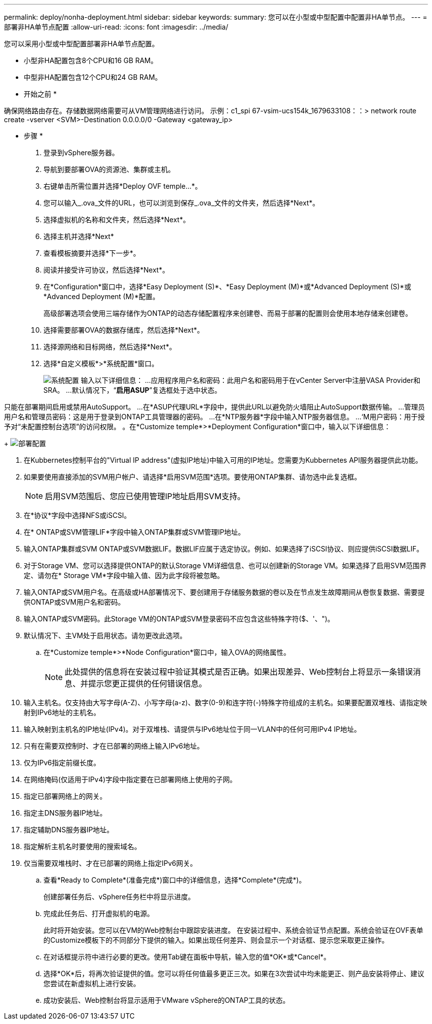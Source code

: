 ---
permalink: deploy/nonha-deployment.html 
sidebar: sidebar 
keywords:  
summary: 您可以在小型或中型配置中配置非HA单节点。 
---
= 部署非HA单节点配置
:allow-uri-read: 
:icons: font
:imagesdir: ../media/


[role="lead"]
您可以采用小型或中型配置部署非HA单节点配置。

* 小型非HA配置包含8个CPU和16 GB RAM。
* 中型非HA配置包含12个CPU和24 GB RAM。


* 开始之前 *

确保网络路由存在。存储数据网络需要可从VM管理网络进行访问。
示例：c1_spi 67-vsim-ucs154k_1679633108：：> network route create -vserver <SVM>-Destination 0.0.0.0/0 -Gateway <gateway_ip>

* 步骤 *

. 登录到vSphere服务器。
. 导航到要部署OVA的资源池、集群或主机。
. 右键单击所需位置并选择*Deploy OVF temple...*。
. 您可以输入_.ova_文件的URL，也可以浏览到保存_.ova_文件的文件夹，然后选择*Next*。
. 选择虚拟机的名称和文件夹，然后选择*Next*。
. 选择主机并选择*Next*
. 查看模板摘要并选择*下一步*。
. 阅读并接受许可协议，然后选择*Next*。
. 在*Configuration*窗口中，选择*Easy Deployment (S)*、*Easy Deployment (M)*或*Advanced Deployment (S)*或*Advanced Deployment (M)*配置。
+
高级部署选项会使用三端存储作为ONTAP的动态存储配置程序来创建卷、而易于部署的配置则会使用本地存储来创建卷。

. 选择需要部署OVA的数据存储库，然后选择*Next*。
. 选择源网络和目标网络，然后选择*Next*。
. 选择*自定义模板*>*系统配置*窗口。
+
image:../media/ha-deployment-sys-config.png["系统配置"]
输入以下详细信息：
...应用程序用户名和密码：此用户名和密码用于在vCenter Server中注册VASA Provider和SRA。
...默认情况下，“*启用ASUP*”复选框处于选中状态。



只能在部署期间启用或禁用AutoSupport。
...在*ASUP代理URL*字段中，提供此URL以避免防火墙阻止AutoSupport数据传输。
...管理员用户名和管理员密码：这是用于登录到ONTAP工具管理器的密码。
...在*NTP服务器*字段中输入NTP服务器信息。
...‘M用户密码：用于授予对“未配置控制台选项”的访问权限。
。在*Customize temple*>*Deployment Configuration*窗口中，输入以下详细信息：

+
image:../media/ha-deploy-config.png["部署配置"]

. 在Kubbernetes控制平台的"Virtual IP address"(虚拟IP地址)中输入可用的IP地址。您需要为Kubbernetes API服务器提供此功能。
. 如果要使用直接添加的SVM用户帐户、请选择*启用SVM范围*选项。要使用ONTAP集群、请勿选中此复选框。
+

NOTE: 启用SVM范围后、您应已使用管理IP地址启用SVM支持。

. 在*协议*字段中选择NFS或iSCSI。
. 在* ONTAP或SVM管理LIF*字段中输入ONTAP集群或SVM管理IP地址。
. 输入ONTAP集群或SVM ONTAP或SVM数据LIF。数据LIF应属于选定协议。例如、如果选择了iSCSI协议、则应提供iSCSI数据LIF。
. 对于Storage VM、您可以选择提供ONTAP的默认Storage VM详细信息、也可以创建新的Storage VM。如果选择了启用SVM范围界定、请勿在* Storage VM*字段中输入值、因为此字段将被忽略。
. 输入ONTAP或SVM用户名。在高级或HA部署情况下、要创建用于存储服务数据的卷以及在节点发生故障期间从卷恢复数据、需要提供ONTAP或SVM用户名和密码。
. 输入ONTAP或SVM密码。此Storage VM的ONTAP或SVM登录密码不应包含这些特殊字符($、'、")。
. 默认情况下、主VM处于启用状态。请勿更改此选项。
+
.. 在*Customize temple*>*Node Configuration*窗口中，输入OVA的网络属性。
+

NOTE: 此处提供的信息将在安装过程中验证其模式是否正确。如果出现差异、Web控制台上将显示一条错误消息、并提示您更正提供的任何错误信息。



. 输入主机名。仅支持由大写字母(A-Z)、小写字母(a-z)、数字(0-9)和连字符(-)特殊字符组成的主机名。如果要配置双堆栈、请指定映射到IPv6地址的主机名。
. 输入映射到主机名的IP地址(IPv4)。对于双堆栈、请提供与IPv6地址位于同一VLAN中的任何可用IPv4 IP地址。
. 只有在需要双控制时、才在已部署的网络上输入IPv6地址。
. 仅为IPv6指定前缀长度。
. 在网络掩码(仅适用于IPv4)字段中指定要在已部署网络上使用的子网。
. 指定已部署网络上的网关。
. 指定主DNS服务器IP地址。
. 指定辅助DNS服务器IP地址。
. 指定解析主机名时要使用的搜索域名。
. 仅当需要双堆栈时、才在已部署的网络上指定IPv6网关。
+
.. 查看*Ready to Complete*(准备完成*)窗口中的详细信息，选择*Complete*(完成*)。
+
创建部署任务后、vSphere任务栏中将显示进度。

.. 完成此任务后、打开虚拟机的电源。
+
此时将开始安装。您可以在VM的Web控制台中跟踪安装进度。
在安装过程中、系统会验证节点配置。系统会验证在OVF表单的Customize模板下的不同部分下提供的输入。如果出现任何差异、则会显示一个对话框、提示您采取更正操作。

.. 在对话框提示符中进行必要的更改。使用Tab键在面板中导航，输入您的值*OK*或*Cancel*。
.. 选择*OK*后，将再次验证提供的值。您可以将任何值最多更正三次。如果在3次尝试中均未能更正、则产品安装将停止、建议您尝试在新虚拟机上进行安装。
.. 成功安装后、Web控制台将显示适用于VMware vSphere的ONTAP工具的状态。



